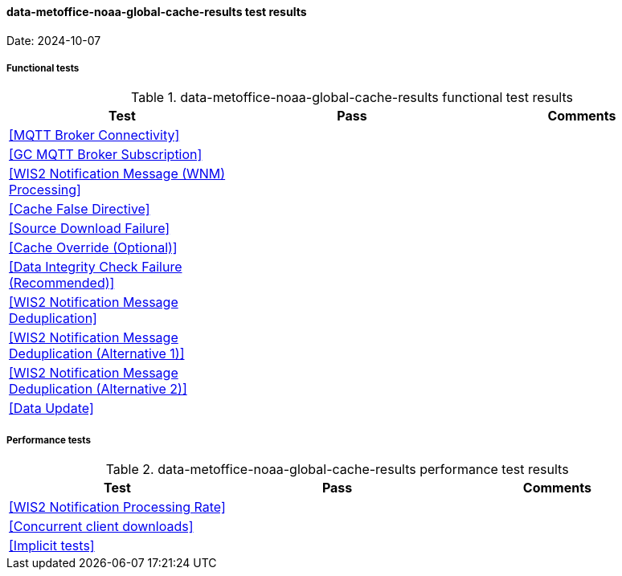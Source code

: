 [[data-metoffice-noaa-global-cache-results]]

==== data-metoffice-noaa-global-cache-results test results

Date: 2024-10-07

===== Functional tests

.data-metoffice-noaa-global-cache-results functional test results
|===
|Test|Pass|Comments

|<<MQTT Broker Connectivity>>
|
|

|<<GC MQTT Broker Subscription>>
|
|

|<<WIS2 Notification Message (WNM) Processing>>
|
|

|<<Cache False Directive>>
|
|

|<<Source Download Failure>>
|
|

|<<Cache Override (Optional)>>
|
|

|<<Data Integrity Check Failure (Recommended)>>
|
|

|<<WIS2 Notification Message Deduplication>>
|
|

|<<WIS2 Notification Message Deduplication (Alternative 1)>>
|
|

|<<WIS2 Notification Message Deduplication (Alternative 2)>>
|
|

|<<Data Update>>
|
|

|===

===== Performance tests

.data-metoffice-noaa-global-cache-results performance test results
|===
|Test|Pass|Comments

|<<WIS2 Notification Processing Rate>>
|
|

|<<Concurrent client downloads>>
|
|

|<<Implicit tests>>
|
|

|===
